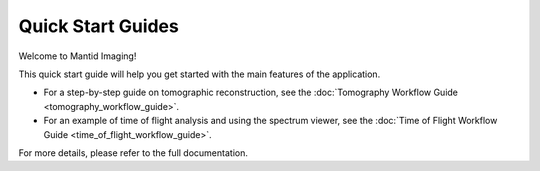 .. _quick-start:

Quick Start Guides
-------------------

Welcome to Mantid Imaging!

This quick start guide will help you get started with the main features of the application.

- For a step-by-step guide on tomographic reconstruction, see the :doc:`Tomography Workflow Guide <tomography_workflow_guide>`.
- For an example of time of flight analysis and using the spectrum viewer, see the :doc:`Time of Flight Workflow Guide <time_of_flight_workflow_guide>`.

For more details, please refer to the full documentation.
